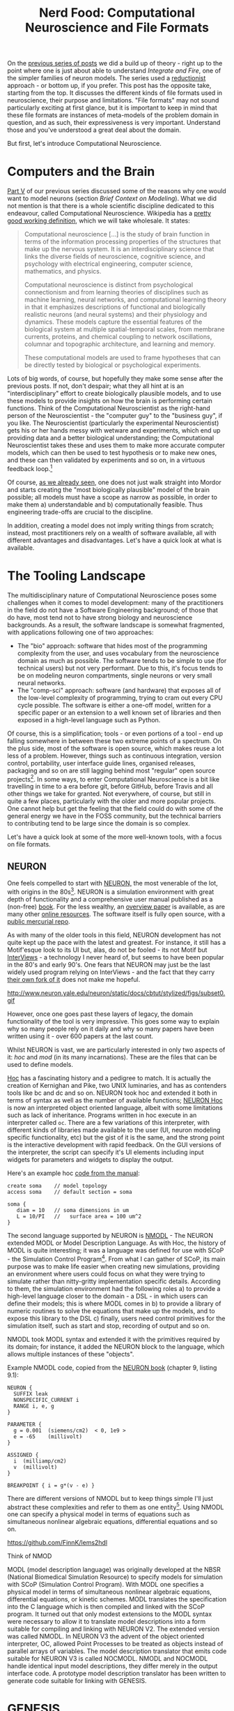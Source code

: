 #+title: Nerd Food: Computational Neuroscience and File Formats
#+options: date:nil toc:nil author:nil num:nil title:nil

On the [[http://mcraveiro.blogspot.co.uk/2015/09/nerd-food-neurons-for-computer-geeks_16.html][previous series of posts]] we did a build up of theory - right up
to the point where one is just about able to understand /Integrate and
Fire/, one of the simpler families of neuron models. The series used a
[[https://en.wikipedia.org/wiki/Reductionism][reductionist]] approach - or bottom up, if you prefer. This post has the
opposite take, starting from the top. It discusses the different kinds
of file formats used in neuroscience, their purpose and
limitations. "File formats" may not sound particularly exciting at
first glance, but it is important to keep in mind that these file
formats are instances of meta-models of the problem domain in
question, and as such, their expressiveness is very
important. Understand those and you've understood a great deal about
the domain.

But first, let's introduce Computational Neuroscience.

* Computers and the Brain

[[http://mcraveiro.blogspot.co.uk/2015/09/nerd-food-neurons-for-computer-geeks_7.html][Part V]] of our previous series discussed some of the reasons why one
would want to model neurons (section /Brief Context on
Modeling/). What we did not mention is that there is a whole
scientific discipline dedicated to this endeavour, called
Computational Neuroscience. Wikipedia has a [[https://en.wikipedia.org/wiki/Computational_neuroscience][pretty good working
definition]], which we will take wholesale. It states:

#+begin_quote
Computational neuroscience [...] is the study of brain function in
terms of the information processing properties of the structures that
make up the nervous system. It is an interdisciplinary science that
links the diverse fields of neuroscience, cognitive science, and
psychology with electrical engineering, computer science, mathematics,
and physics.

Computational neuroscience is distinct from psychological
connectionism and from learning theories of disciplines such as
machine learning, neural networks, and computational learning theory
in that it emphasizes descriptions of functional and biologically
realistic neurons (and neural systems) and their physiology and
dynamics. These models capture the essential features of the
biological system at multiple spatial-temporal scales, from membrane
currents, proteins, and chemical coupling to network oscillations,
columnar and topographic architecture, and learning and memory.

These computational models are used to frame hypotheses that can be
directly tested by biological or psychological experiments.
#+end_quote

Lots of big words, of course, but hopefully they make some sense after
the previous posts. If not, don't despair; what they all hint at is an
"interdisciplinary" effort to create biologically plausible models,
and to use these models to provide insights on how the brain is
performing certain functions. Think of the Computational
Neuroscientist as the right-hand person of the Neuroscientist - the
"computer guy" to the "business guy", if you like. The Neuroscientist
(particularly the experimental Neuroscientist) gets his or her hands
messy with wetware and experiments, which end up providing data and a
better biological understanding; the Computational Neuroscientist
takes these and uses them to make more accurate computer models, which
can then be used to test hypothesis or to make new ones, and these can
then validated by experiments and so on, in a virtuous feedback
loop.[fn:compneuro]


Of course, [[http://mcraveiro.blogspot.co.uk/2015/09/nerd-food-neurons-for-computer-geeks_7.html][as we already seen]], one does not just walk straight into
Mordor and starts creating the "most biologically plausible" model of
the brain possible; all models must have a scope as narrow as
possible, in order to make them a) understandable and b)
computationally feasible. Thus engineering trade-offs are crucial to
the discipline.

In addition, creating a model does not imply writing things from
scratch; instead, most practitioners rely on a wealth of software
available, all with different advantages and disadvantages. Let's have
a quick look at what is available.

* The Tooling Landscape

The multidisciplinary nature of Computational Neuroscience poses some
challenges when it comes to model development: many of the
practitioners in the field do not have a Software Engineering
background; of those that do have, most tend not to have strong
biology and neuroscience backgrounds. As a result, the software
landscape is somewhat fragmented, with applications following one of
two approaches:

- The "bio" approach: software that hides most of the programming
  complexity from the user, and uses vocabulary from the neuroscience
  domain as much as possible. The software tends to be simple to use
  (for technical users) but not very performant. Due to this, it's
  focus tends to be on modeling neuron compartments, single neurons or
  very small neural networks.
- The "comp-sci" approach: software (and hardware) that exposes all of
  the low-level complexity of programming, trying to cram out every
  CPU cycle possible. The software is either a one-off model, written
  for a specific paper or an extension to a well known set of
  libraries and then exposed in a high-level language such as
  Python.

Of course, this is a simplification; tools - or even portions of a
tool - end up falling somewhere in between these two extreme points of
a spectrum. On the plus side, most of the software is open source,
which makes reuse a lot less of a problem. However, things such as
continuous integration, version control, portability, user interface
guide lines, organised releases, packaging and so on are still lagging
behind most "regular" open source projects[fn:tool_review]. In some
ways, to enter Computational Neuroscience is a bit like travelling in
time to a era before git, before GitHub, before Travis and all other
things we take for granted. Not everywhere, of course, but still in
quite a few places, particularly with the older and more popular
projects. One cannot help but get the feeling that the field could do
with some of the general energy we have in the FOSS community, but the
technical barriers to contributing tend to be large since the domain
is so complex.

Let's have a quick look at some of the more well-known tools, with a
focus on file formats.

** NEURON

One feels compelled to start with [[http://www.neuron.yale.edu/neuron/][NEURON,]] the most venerable of the
lot, with origins in the 80s[fn:neuron]. NEURON is a simulation
environment with great depth of functionality and a comprehensive user
manual published as a (non-free) [[http://ebooks.cambridge.org/ebook.jsf?bid%3DCBO9780511541612][book]]. For the less wealthy, an
[[http://www.neuron.yale.edu/neuron/static/papers/hbtnn2/overviewforhbtnn2e.pdf][overview paper]] is available, as are many other [[http://www.neuron.yale.edu/neuron/docs][online resources]]. The
software itself is fully open source, with a [[http://www.neuron.yale.edu/hg/neuron/nrn/file/5b5889f69d6e/src][public mercurial repo]].

As with many of the older tools in this field, NEURON development has
not quite kept up the pace with the latest and greatest. For instance,
it still has a Motif'esque look to its UI but, alas, do not be
fooled - its not Motif but [[https://en.wikipedia.org/wiki/InterViews][InterViews]] - a technology I never heard of,
but seems to have been popular in the 80's and early 90's. One fears
that NEURON may just be the last widely used program relying on
InterViews - and the fact that they carry [[http://www.neuron.yale.edu/hg/neuron/iv/file/91e22c4a0a0c/README][their own fork of it]] does
not make me hopeful.

#+caption: Source: NEURON Cell Builder
#+attr_html: :width 400px :height 300px
http://www.neuron.yale.edu/neuron/static/docs/cbtut/stylized/figs/subset0.gif

However, once one goes past these layers of legacy, the domain
functionality of the tool is very impressive. This goes some way to
explain why so many people rely on it daily and why so many papers
have been written using it - over 600 papers at the last count.

Whilst NEURON is vast, we are particularly interested in only two
aspects of it: /hoc/ and /mod/ (in its many incarnations). These are
the files that can be used to define models.

[[https://en.wikipedia.org/wiki/Hoc_(programming_language)][Hoc]] has a fascinating history and a pedigree to match. It is actually
the creation of Kernighan and Pike, two UNIX luminaries, and has as
contenders tools like bc and dc and so on. NEURON took hoc and
extended it both in terms of syntax as well as the number of available
functions; [[http://www.neuron.yale.edu/neuron/static/docs/refman/hoc.html][NEURON Hoc]] is now an interpreted object oriented language,
albeit with some limitations such as lack of inheritance. Programs
written in hoc execute in an interpreter called =oc=. There are a few
variations of this interpreter, with different kinds of libraries made
available to the user (UI, neuron modeling specific functionality,
etc) but the gist of it is the same, and the strong point is the
interactive development with rapid feedback. On the GUI versions of
the interpreter, the script can specify it's UI elements including
input widgets for parameters and widgets to display the output.

Here's an example hoc [[http://www.neuron.yale.edu/neuron/static/docs/elementarytools/writcode.htm][code from the manual]]:

#+begin_src
create soma    // model topology
access soma    // default section = soma

soma {
   diam = 10   // soma dimensions in um
   L = 10/PI   //   surface area = 100 um^2
}
#+end_src

The second language supported by NEURON is [[http://www.neuron.yale.edu/neuron/static/docs/help/neuron/nmodl/nmodl.html][NMODL]] - The NEURON extended
MODL or Model Description Language. As with Hoc, the history of MODL
is quite interesting; it was a language was defined for use with
SCoP - the Simulation Control Program[fn:scop_paper]. From what I can
gather of SCoP, its main purpose was to make life easier when creating
new simulations, providing an environment where users could focus on
what they were trying to simulate rather than nitty-gritty
implementation specific details. According to them, the simulation
environment had the following roles a) to provide a high-level
language closer to the domain - a DSL - in which users can define
their models; this is where MODL comes in b) to provide a library of
numeric routines to solve the equations that make up the models, and
to expose this library to the DSL c) finally, users need control
primitives for the simulation itself, such as start and stop,
recording of output and so on.

NMODL took MODL syntax and extended it with the primitives required by
its domain; for instance, it added the NEURON block to the language,
which allows multiple instances of these "objects".

Example NMODL code, copied from the [[http://ebooks.cambridge.org/ebook.jsf?bid%3DCBO9780511541612][NEURON book]] (chapter 9, listing
9.1):

#+begin_src
NEURON {
  SUFFIX leak
  NONSPECIFIC_CURRENT i
  RANGE i, e, g
}

PARAMETER {
  g = 0.001  (siemens/cm2)  < 0, 1e9 >
  e = -65    (millivolt)
}

ASSIGNED {
  i  (milliamp/cm2)
  v  (millivolt)
}

BREAKPOINT { i = g*(v - e) }
#+end_src








 There are different versions of
NMODL but to keep things simple I'll just abstract these complexities
and refer to them as one entity[fn:nmodl_history]. Using NMODL one can
specify a physical model in terms of equations such as simultaneous
nonlinear algebraic equations, differential equations and so on.



https://github.com/FinnK/lems2hdl




Think
of NMOD



MODL (model description language) was originally developed at the NBSR
(National Biomedical Simulation Resource) to specify models for
simulation with SCoP (Simulation Control Program). With MODL one
specifies a physical model in terms of simultaneous nonlinear
algebraic equations, differential equations, or kinetic schemes. MODL
translates the specification into the C language which is then
compiled and linked with the SCoP program. It turned out that only
modest extensions to the MODL syntax were necessary to allow it to
translate model descriptions into a form suitable for compiling and
linking with NEURON V2. The extended version was called NMODL. In
NEURON V3 the advent of the object oriented interpreter, OC, allowed
Point Processes to be treated as objects instead of parallel arrays of
variables. The model description translator that emits code suitable
for NEURON V3 is called NOCMODL. NMODL and NOCMODL handle identical
input model descriptions, they differ merely in the output interface
code. A prototype model description translator has been written to
generate code suitable for linking with GENESIS.



* GENESIS

[[http://www.scholarpedia.org/article/GENESIS_(simulation_environment)][GENESIS]]


As the name implies, GENESIS has




, which is to say one can describe a

 falls closer
to the first camp,





- computational neuroscience makes use of the entire toolkit of
  computer science, including machine learning, neural networks, and
  computational learning theory - as well as more mundane things, of
  course.



As the previous series of posts alluded to,






As you can imagine, it would be quite annoying if everyone who n


* Links

- [[https://github.com/mikehulluk/morphforge][Morphforge]]: high level, simulator independent, Python library for
  building simulations of small populations of multi-compartmental
  neurons, in which membrane voltage is calculated from the sum of
  individual ionic currents flowing across a membrane. It
- [[http://www.jara.org/index.php?id%3D1198&S%3D2&L%3D2][NESTML]]: the goal of the NESTML project is to ease model writing for
  neuroscientists by providing an additional language layer on top of
  NEST and a component library to allow a composition of models

; if it did, a lot of the interdisciplinary nature of
Computational Neuroscience would be lost because there are too few
people with the required technical skill.

[fn:neuron] The early story of NEURON is available [[http://neuron.duke.edu/userman/4/neuron.html][here]]; see also the
[[http://www.scholarpedia.org/article/Neuron_simulation_environment][scholarpedia page]].

[fn:compneuro] Of course, once you scratch the surface, things get a
bit murkier. [[http://journals.plos.org/ploscompbiol/article?id%3D10.1371/journal.pcbi.1000078][Erik De Schutter]] states:

#+begin_quote
[...] The term is often used to denote theoretical approaches in
neuroscience, focusing on how the brain computes information. Examples
are the search for “the neural code”, using experimental, analytical,
and (to a limited degree) modeling methods, or theoretical analysis of
constraints on brain architecture and function. This theoretical
approach is closely linked to systems neuroscience, which studies
neural circuit function, most commonly in awake, behaving intact
animals, and has no relation at all to systems biology.  [...]
Alternatively, computational neuroscience is about the use of
computational approaches to investigate the properties of nervous
systems at different levels of detail. Strictly speaking, this implies
simulation of numerical models on computers, but usually analytical
models are also included [...], and experimental verification of
models is an important issue. Sometimes this modeling is quite data
driven and may involve cycling back and forth between experimental and
computational methods.
#+end_quote

[fn:tool_review] This is a problem that has not gone unnoticed; for
instance, this paper provides an interesting and thorough review of
the state onion in Computational Neuroscience: [[http://arxiv.org/pdf/1205.3025.pdf][Current practice in
software development for computational neuroscience and how to improve
it.]] In particular, it explains the dilemmas faced by the maintainers
of neuroscience packages.

[fn:nmodl_history] See the [[http://www.neuron.yale.edu/neuron/static/docs/help/neuron/nmodl/nmodl.html][NMODL page]] for details, in the history
section.

[fn:scop_paper] As far as I can see, in the SCoP days MODL it was just
called the [[http://www.neuron.yale.edu/ftp/ted/neuron/scop/scopman.html][SCoP Language]], but as the related paper is under a paywall
I can't prove it either way. Paper: SCoP: An interactive simulation
control program for micro- and minicomputers, from [[http://link.springer.com/article/10.1007/BF02459691][Springer]].
